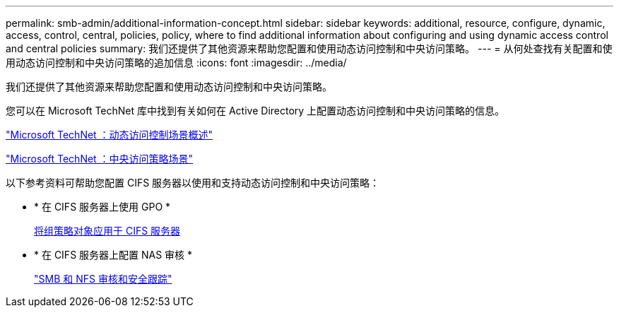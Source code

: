 ---
permalink: smb-admin/additional-information-concept.html 
sidebar: sidebar 
keywords: additional, resource, configure, dynamic, access, control, central, policies, policy, where to find additional information about configuring and using dynamic access control and central policies 
summary: 我们还提供了其他资源来帮助您配置和使用动态访问控制和中央访问策略。 
---
= 从何处查找有关配置和使用动态访问控制和中央访问策略的追加信息
:icons: font
:imagesdir: ../media/


[role="lead"]
我们还提供了其他资源来帮助您配置和使用动态访问控制和中央访问策略。

您可以在 Microsoft TechNet 库中找到有关如何在 Active Directory 上配置动态访问控制和中央访问策略的信息。

http://technet.microsoft.com/library/hh831717.aspx["Microsoft TechNet ：动态访问控制场景概述"]

http://technet.microsoft.com/library/hh831425.aspx["Microsoft TechNet ：中央访问策略场景"]

以下参考资料可帮助您配置 CIFS 服务器以使用和支持动态访问控制和中央访问策略：

* * 在 CIFS 服务器上使用 GPO *
+
xref:applying-group-policy-objects-concept.adoc[将组策略对象应用于 CIFS 服务器]

* * 在 CIFS 服务器上配置 NAS 审核 *
+
link:../nas-audit/index.html["SMB 和 NFS 审核和安全跟踪"]


